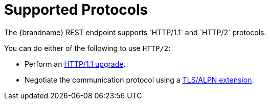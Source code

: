 [id='rest_supported_protocols']
= Supported Protocols
The {brandname} REST endpoint supports `HTTP/1.1` and `HTTP/2` protocols.

You can do either of the following to use `HTTP/2`:

* Perform an link:https://http2.github.io/http2-spec/#discover-http[HTTP/1.1 upgrade].
* Negotiate the communication protocol using a link:https://http2.github.io/http2-spec/#versioning[TLS/ALPN extension].
